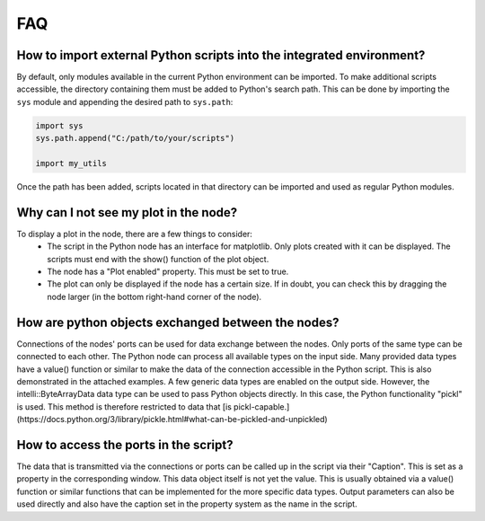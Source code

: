 FAQ
---

How to import external Python scripts into the integrated environment?
^^^^^^^^^^^^^^^^^^^^^^^^^^^^^^^^^^^^^^^^^^^^^^^^^^^^^^^^^^^^^^^^^^^^^^

By default, only modules available in the current Python environment can be imported.  
To make additional scripts accessible, the directory containing them must be added to Python's search path. 
This can be done by importing the ``sys`` module and appending the desired path to ``sys.path``:

.. code-block:: python

   import sys
   sys.path.append("C:/path/to/your/scripts")

   import my_utils

Once the path has been added, scripts located in that directory can be imported and used as regular Python modules.


Why can I not see my plot in the node?
^^^^^^^^^^^^^^^^^^^^^^^^^^^^^^^^^^^^^^

To display a plot in the node, there are a few things to consider:
 - The script in the Python node has an interface for matplotlib. Only plots created with it can be displayed. The scripts must end with the show() function of the plot object.
 - The node has a "Plot enabled" property. This must be set to true.
 - The plot can only be displayed if the node has a certain size. If in doubt, you can check this by dragging the node larger (in the bottom right-hand corner of the node).

.. image:: images/PythonNodes_FAQ1.png
  :align: center
  :alt: Plotting with nodes


How are python objects exchanged between the nodes?
^^^^^^^^^^^^^^^^^^^^^^^^^^^^^^^^^^^^^^^^^^^^^^^^^^^

Connections of the nodes' ports can be used for data exchange between the nodes. Only ports of the same type can be connected to each other.
The Python node can process all available types on the input side.
Many provided data types have a value() function or similar to make the data of the connection accessible in the Python script. This is also demonstrated in the attached examples.
A few generic data types are enabled on the output side. 
However, the intelli::ByteArrayData data type can be used to pass Python objects directly. 
In this case, the Python functionality "pickl" is used. This method is therefore restricted to data that [is pickl-capable.](https://docs.python.org/3/library/pickle.html#what-can-be-pickled-and-unpickled)


How to access the ports in the script?
^^^^^^^^^^^^^^^^^^^^^^^^^^^^^^^^^^^^^^

The data that is transmitted via the connections or ports can be called up in the script via their "Caption". This is set as a property in the corresponding window. 
This data object itself is not yet the value. This is usually obtained via a value() function or similar functions that can be implemented for the more specific data types.
Output parameters can also be used directly and also have the caption set in the property system as the name in the script.
